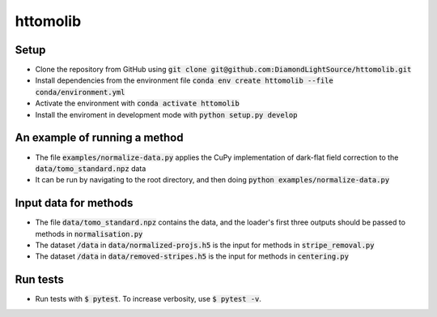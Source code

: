 httomolib
---------

Setup
=====
* Clone the repository from GitHub using :code:`git clone git@github.com:DiamondLightSource/httomolib.git`
* Install dependencies from the environment file :code:`conda env create httomolib --file conda/environment.yml`
* Activate the environment with :code:`conda activate httomolib`
* Install the enviroment in development mode with :code:`python setup.py develop`

An example of running a method
==============================
* The file :code:`examples/normalize-data.py` applies the CuPy implementation of dark-flat field correction to the :code:`data/tomo_standard.npz` data
* It can be run by navigating to the root directory, and then doing :code:`python examples/normalize-data.py`

Input data for methods
======================

* The file :code:`data/tomo_standard.npz` contains the data, and the loader's first three outputs should be passed to methods in :code:`normalisation.py`
* The dataset :code:`/data` in :code:`data/normalized-projs.h5` is the input for methods in :code:`stripe_removal.py`
* The dataset :code:`/data` in :code:`data/removed-stripes.h5` is the input for methods in :code:`centering.py`

Run tests
=========
* Run tests with :code:`$ pytest`. To increase verbosity, use :code:`$ pytest -v`.
